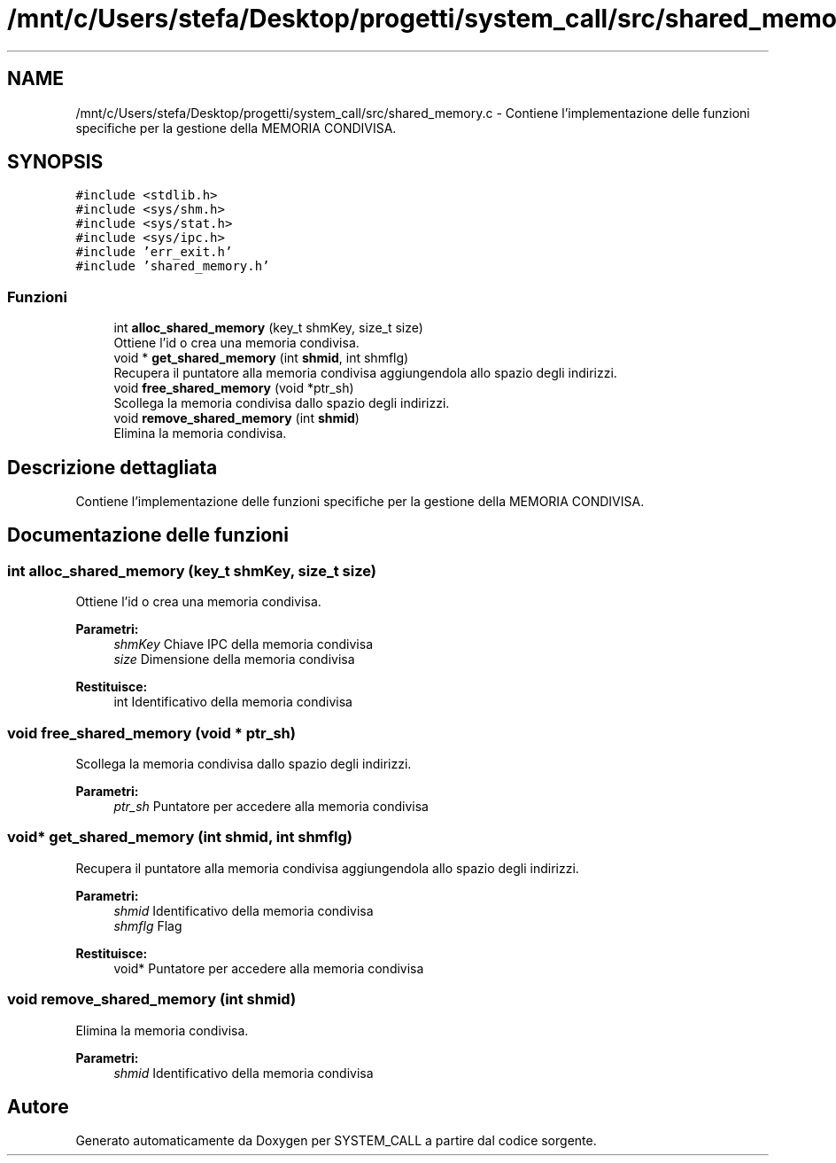 .TH "/mnt/c/Users/stefa/Desktop/progetti/system_call/src/shared_memory.c" 3 "Mar 21 Giu 2022" "Version 1.0.0" "SYSTEM_CALL" \" -*- nroff -*-
.ad l
.nh
.SH NAME
/mnt/c/Users/stefa/Desktop/progetti/system_call/src/shared_memory.c \- Contiene l'implementazione delle funzioni specifiche per la gestione della MEMORIA CONDIVISA\&.  

.SH SYNOPSIS
.br
.PP
\fC#include <stdlib\&.h>\fP
.br
\fC#include <sys/shm\&.h>\fP
.br
\fC#include <sys/stat\&.h>\fP
.br
\fC#include <sys/ipc\&.h>\fP
.br
\fC#include 'err_exit\&.h'\fP
.br
\fC#include 'shared_memory\&.h'\fP
.br

.SS "Funzioni"

.in +1c
.ti -1c
.RI "int \fBalloc_shared_memory\fP (key_t shmKey, size_t size)"
.br
.RI "Ottiene l'id o crea una memoria condivisa\&. "
.ti -1c
.RI "void * \fBget_shared_memory\fP (int \fBshmid\fP, int shmflg)"
.br
.RI "Recupera il puntatore alla memoria condivisa aggiungendola allo spazio degli indirizzi\&. "
.ti -1c
.RI "void \fBfree_shared_memory\fP (void *ptr_sh)"
.br
.RI "Scollega la memoria condivisa dallo spazio degli indirizzi\&. "
.ti -1c
.RI "void \fBremove_shared_memory\fP (int \fBshmid\fP)"
.br
.RI "Elimina la memoria condivisa\&. "
.in -1c
.SH "Descrizione dettagliata"
.PP 
Contiene l'implementazione delle funzioni specifiche per la gestione della MEMORIA CONDIVISA\&. 


.SH "Documentazione delle funzioni"
.PP 
.SS "int alloc_shared_memory (key_t shmKey, size_t size)"

.PP
Ottiene l'id o crea una memoria condivisa\&. 
.PP
\fBParametri:\fP
.RS 4
\fIshmKey\fP Chiave IPC della memoria condivisa 
.br
\fIsize\fP Dimensione della memoria condivisa 
.RE
.PP
\fBRestituisce:\fP
.RS 4
int Identificativo della memoria condivisa 
.RE
.PP

.SS "void free_shared_memory (void * ptr_sh)"

.PP
Scollega la memoria condivisa dallo spazio degli indirizzi\&. 
.PP
\fBParametri:\fP
.RS 4
\fIptr_sh\fP Puntatore per accedere alla memoria condivisa 
.RE
.PP

.SS "void* get_shared_memory (int shmid, int shmflg)"

.PP
Recupera il puntatore alla memoria condivisa aggiungendola allo spazio degli indirizzi\&. 
.PP
\fBParametri:\fP
.RS 4
\fIshmid\fP Identificativo della memoria condivisa 
.br
\fIshmflg\fP Flag 
.RE
.PP
\fBRestituisce:\fP
.RS 4
void* Puntatore per accedere alla memoria condivisa 
.RE
.PP

.SS "void remove_shared_memory (int shmid)"

.PP
Elimina la memoria condivisa\&. 
.PP
\fBParametri:\fP
.RS 4
\fIshmid\fP Identificativo della memoria condivisa 
.RE
.PP

.SH "Autore"
.PP 
Generato automaticamente da Doxygen per SYSTEM_CALL a partire dal codice sorgente\&.
